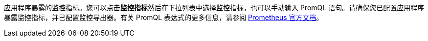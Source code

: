 // :ks_include_id: 5ed9a5c35fa945bc84988f238d7ab69a
应用程序暴露的监控指标。您可以点击**监控指标**然后在下拉列表中选择监控指标，也可以手动输入 PromQL 语句。请确保您已配置应用程序暴露监控指标，并已配置监控导出器。有关 PromQL 表达式的更多信息，请参阅 link:https://prometheus.io/docs/prometheus/latest/querying/basics/[Prometheus 官方文档]。
